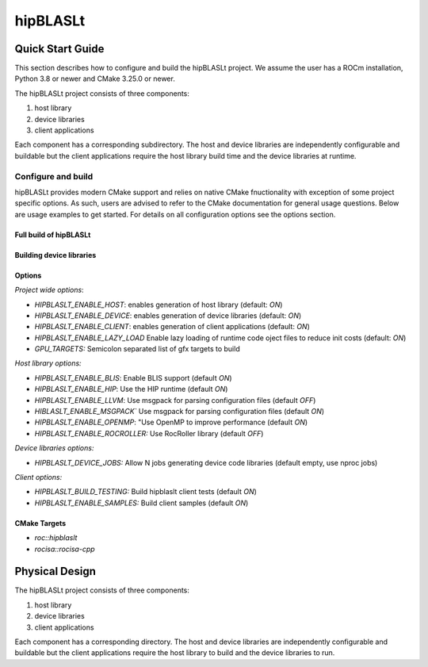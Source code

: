 .. highlight:: rst

=========
hipBLASLt
=========

-----------------
Quick Start Guide
-----------------

This section describes how to configure and build the hipBLASLt project. We assume the user has a
ROCm installation, Python 3.8 or newer and CMake 3.25.0 or newer.

The hipBLASLt project consists of three components:

1. host library
2. device libraries
3. client applications

Each component has a corresponding subdirectory. The host and device libraries are independently
configurable and buildable but the client applications require the host library build time and the
device libraries at runtime.

^^^^^^^^^^^^^^^^^^^
Configure and build
^^^^^^^^^^^^^^^^^^^

hipBLASLt provides modern CMake support and relies on native CMake fnuctionality with exception of
some project specific options. As such, users are advised to refer to the CMake documentation for
general usage questions. Below are usage examples to get started. For details on all configuration
options see the options section.

Full build of hipBLASLt
-----------------------

   .. code-block:: cmake
      :linenos:

      cd hipBLSALt/next-cmake
      CC=/opt/rocm/bin/amdclang++          \
      CXX=/opt/rocm/bin/amdclang++         \
      cmake -D CMAKE_BUILD_TYPE=Release    \
            -D CMAKE_PREFIX_PATH=/opt/rocm \
            -D BUILD_SHARED_LIBS=ON        \
            -D GPU_TARGETS=gfx950          \
            -B build                       \
            -S .
      cmake --build build --parallel 32

Building device libraries
-------------------------
   .. code-block:: cmake
      :linenos:
      :emphasize-lines: 8,9

      cd hipBLSALt/next-cmake
      CC=/opt/rocm/bin/amdclang++          \
      CXX=/opt/rocm/bin/amdclang++         \
      cmake -D CMAKE_BUILD_TYPE=Release    \
            -D CMAKE_PREFIX_PATH=/opt/rocm \
            -D GPU_TARGETS=gfx950          \
            -D HIPBLASLT_ENABLE_HOST=OFF   \
            -D HIPBLASLT_ENABLE_CLIENT=OFF \
            -B build                       \
            -S .
      cmake --build build

Options
-------

*Project wide options*:

* `HIPBLASLT_ENABLE_HOST`: enables generation of host library (default: `ON`)
* `HIPBLASLT_ENABLE_DEVICE`: enables generation of device libraries (default: `ON`)
* `HIPBLASLT_ENABLE_CLIENT`: enables generation of client applications (default: `ON`)
* `HIPBLASLT_ENABLE_LAZY_LOAD` Enable lazy loading of runtime code oject files to reduce init costs (default: `ON`)
* `GPU_TARGETS:` Semicolon separated list of gfx targets to build


*Host library options:*

* `HIPBLASLT_ENABLE_BLIS`: Enable BLIS support (default `ON`)
* `HIPBLASLT_ENABLE_HIP`: Use the HIP runtime (default `ON`)
* `HIPBLASLT_ENABLE_LLVM`: Use msgpack for parsing configuration files (default `OFF`)
* `HIBLASLT_ENABLE_MSGPACK`` Use msgpack for parsing configuration files (default `ON`)
* `HIPBLASLT_ENABLE_OPENMP`: "Use OpenMP to improve performance (default `ON`)
* `HIPBLASLT_ENABLE_ROCROLLER:` Use RocRoller library (default `OFF`)

*Device libraries options:*

* `HIPBLASLT_DEVICE_JOBS:` Allow N jobs generating device code libraries (default empty, use nproc jobs)

*Client options:*

* `HIPBLASLT_BUILD_TESTING:` Build hipblaslt client tests (default `ON`)
* `HIPBLASLT_ENABLE_SAMPLES:` Build client samples (default `ON`)


CMake Targets
-------------

* `roc::hipblaslt`
* `rocisa::rocisa-cpp`

---------------
Physical Design
---------------

The hipBLASLt project consists of three components:

1. host library
2. device libraries
3. client applications

Each component has a corresponding directory. The host
and device libraries are independently configurable and
buildable but the client applications require the host
library to build and the device libraries to run.
